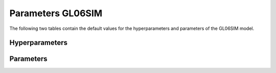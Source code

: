 ==================
Parameters GL06SIM
==================


The following two tables contain the default values for the hyperparameters and parameters of the GL06SIM model.


Hyperparameters
===============
.. csv-table::
	:file: hyperparameters.csv
	:header-rows: 1


Parameters
==========
.. csv-table::
	:file: parameters.csv
	:header-rows: 1
